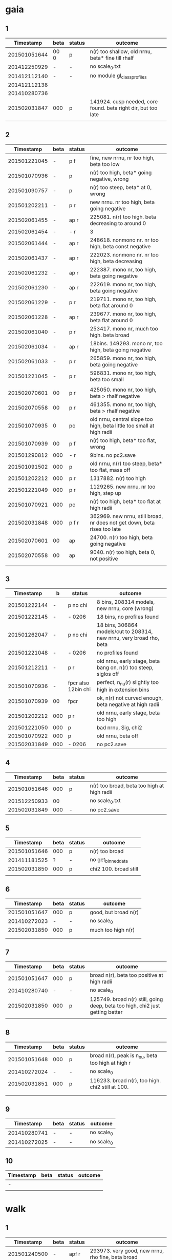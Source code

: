 * gaia
** 1
|    Timestamp | beta | status | outcome                                                       |
|--------------+------+--------+---------------------------------------------------------------|
| 201501051644 | 00 0 | p      | n(r) too shallow, old nrnu, beta* fine till rhalf             |
| 201412250929 | -    | -      | no scale_0.txt                                                |
| 201412112140 | -    | -      | no module gl_class_profiles                                   |
| 201412112138 |      |        |                                                               |
| 201410280736 |      |        |                                                               |
| 201502031847 | 000  | p      | 141924. cusp needed, core found. beta right dir, but too late |
|              |      |        |                                                               |

** 2
|    Timestamp | beta | status | outcome                                                                  |
|--------------+------+--------+--------------------------------------------------------------------------|
| 201501221045 | -    | p  f   | fine, new nrnu, nr too high, beta too low                                |
| 201501070936 | -    | p      | n(r) too high, beta* going negative, wrong                               |
| 201501090757 | -    | p      | n(r) too steep, beta* at 0, wrong                                        |
| 201501202211 | -    | p    r | new nrnu. nr too high, beta going negative                               |
| 201502061455 | -    | ap   r | 225081. n(r) too high. beta decreasing to around 0                       |
| 201502061454 | -    | -    r | 3                                                                        |
| 201502061444 | -    | ap   r | 248618. nonmono nr. nr too high, beta const negative                     |
| 201502061437 | -    | ap   r | 222023. nonmono nr. nr too high, beta decreasing                         |
| 201502061232 | -    | ap   r | 222387. mono nr, too high, beta going negative                           |
| 201502061230 | -    | ap   r | 222619. mono nr, too high, beta going negative                           |
| 201502061229 | -    | p    r | 219711. mono nr, too high, beta flat around 0                            |
| 201502061228 | -    | ap   r | 239677. mono nr, too high, beta flat around 0                            |
| 201502061040 | -    | p    r | 253417. mono nr, much too high. beta broad                               |
| 201502061034 | -    | ap   r | 18bins. 149293. mono nr, too high, beta going negative                   |
| 201502061033 | -    | p    r | 265859. mono nr, too high, beta going negative                           |
| 201501221045 | -    | p    r | 596831. mono nr, too high, beta too small                                |
|              |      |        |                                                                          |
|--------------+------+--------+--------------------------------------------------------------------------|
| 201502070601 | 00   | p    r | 425050. mono nr, too high, beta > rhalf negative                         |
| 201502070558 | 00   | p    r | 461355. mono nr, too high, beta > rhalf negative                         |
| 201501070935 | 0    | pc     | old nrnu, central slope too high, beta little too small at high radii    |
| 201501070939 | 00   | p  f   | n(r) too high, beta* too flat, wrong                                     |
| 201501290812 | 000  | -    r | 9bins. no pc2.save                                                       |
| 201501091502 | 000  | p      | old nrnu, n(r) too steep, beta* too flat, mass off                       |
| 201501202212 | 000  | p    r | 1317882. n(r) too high                                                   |
| 201501221049 | 000  | p    r | 1129265. new nrnu, nr too high, step up                                  |
| 201501070921 | 000  | pc     | n(r) too high, beta* too flat at high radii                              |
| 201502031848 | 000  | p  f r | 362969. new nrnu, still broad, nr does not get down, beta rises too late |
| 201502070601 | 00   | ap     | 24700. n(r) too high, beta going negative                                |
| 201502070558 | 00   | ap     | 9040. n(r) too high, beta 0, not positive                                |
|              |      |        |                                                                          |

** 3
|    Timestamp | b   | status              | outcome                                                              |
|--------------+-----+---------------------+----------------------------------------------------------------------|
| 201501222144 | -   | p no chi            | 8 bins, 208314 models, new nrnu, core (wrong)                        |
| 201501222145 | -   | - 0206              | 18 bins, no profiles found                                           |
| 201501262047 | -   | p no chi            | 18 bins, 306864 models/cut to 208314, new nrnu, very broad rho, beta |
|--------------+-----+---------------------+----------------------------------------------------------------------|
| 201501221048 | -   | - 0206              | no profiles found                                                    |
| 201501212211 | -   | p    r              | old nrnu, early stage, beta bang on, n(r) too steep, siglos off      |
| 201501070936 | -   | fpcr also 12bin chi | perfect, n_nu(r) slightly too high in extension bins                 |
| 201501070939 | 00  | fpcr                | ok, n(r) not curved enough, beta negative at high radii              |
| 201501202212 | 000 | p    r              | old nrnu, early stage, beta too high                                 |
| 201501221050 | 000 | p                   | bad nrnu, Sig, chi2                                                  |
| 201501070922 | 000 | p                   | old nrnu, beta off                                                   |
| 201502031849 | 000 | - 0206              | no pc2.save                                                          |

** 4
|    Timestamp | beta | status | outcome                                     |
|--------------+------+--------+---------------------------------------------|
| 201501051646 |  000 | p      | n(r) too broad, beta too high at high radii |
| 201512250933 |   00 |        | no scale_0.txt                              |
| 201502031849 |  000 | -      | no pc2.save                                 |

** 5
|    Timestamp | beta | status | outcome               |
|--------------+------+--------+-----------------------|
| 201501051646 |  000 | p      | n(r) too broad        |
| 201411181525 |    ? | -      | no get_binned_data    |
| 201502031850 |  000 | p      | chi2 100. broad still |
|              |      |        |                       |

** 6
|    Timestamp | beta | status | outcome              |
|--------------+------+--------+----------------------|
| 201501051647 | 000  | p      | good, but broad n(r) |
| 201410272023 | -    | -      | no scale_0           |
| 201502031850 | 000  | p      | much too high n(r)   |
|              |      |        |                      |
|              |      |        |                      |

** 7
|    Timestamp | beta | status | outcome                                                                       |
|--------------+------+--------+-------------------------------------------------------------------------------|
| 201501051647 |  000 | p      | broad n(r), beta too positive at high radii                                   |
| 201410280740 |    - | -      | no scale_0                                                                    |
| 201502031850 |  000 | p      | 125749. broad n(r) still, going deep, beta too high, chi2 just getting better |
|              |      |        |                                                                               |

** 8
|    Timestamp | beta | status | outcome                                           |
|--------------+------+--------+---------------------------------------------------|
| 201501051648 |  000 | p      | broad n(r), peak is n_nu, beta too high at high r |
| 201410272024 |    - | -      | no scale_0                                        |
| 201502031851 |  000 | p      | 116233. broad n(r), too high. chi2 still at 100.  |
|              |      |        |                                                   |
|              |      |        |                                                   |

** 9
|    Timestamp | beta | status | outcome    |
|--------------+------+--------+------------|
| 201410280741 | -    | -      | no scale_0 |
| 201410272025 | -    | -      | no scale_0 |

** 10
| Timestamp | beta | status | outcome |
|-----------+------+--------+---------|
| -         |      |        |         |
|           |      |        |         |


* walk
** 1
|    Timestamp | beta | status | outcome                                                            |
|--------------+------+--------+--------------------------------------------------------------------|
| 201501240500 | -    | apf  r | 293973. very good, new nrnu, rho fine, beta broad                  |
| 201501221116 | -    | p      | 1pop, nu and Sig not on analytic profile, still converging         |
| 201501112129 | -    | pc   r | 187506. fine, n(r) consistently too high, beta going negative      |
| 201501202215 | -    | p      | still converging, beta broad                                       |
|              |      |        |                                                                    |
|--------------+------+--------+--------------------------------------------------------------------|
| 201501221108 | 000  | -      | no profiles                                                        |
| 201501221109 | 000  | p      | 1pop, nu, Sig not on analytic profile, still converging, beta fine |
| 201501240517 | 000  | pc   r | good, rho too steep, still converging, TODO: restart!              |
| 201501112121 | 000  | pc f   | perfect, n(r) fine, beta slightly too low, plotted for 3e2,3,4,5   |

** 2
|    Timestamp | beta | status | outcome                                                   |
|--------------+------+--------+-----------------------------------------------------------|
| 201501240500 |    - | p      | new nrnu, beta not yet converged                          |
| 201501202216 |    - | p      | new nrnu, beta not yet converged                          |
| 201501112130 |    - | pcf r  | 180348. good, beta fine, slightly too low                 |
|              |      |        |                                                           |
|--------------+------+--------+-----------------------------------------------------------|
| 201501112121 |  000 | pc     | very good, old nrnu, n(r) fine, a bit too turned too flat |
| 201501240518 |  000 | r      | no pc2.save?!                                             |
| 201501270837 |  000 | apf  r | 620928. good, beta too low, n(r) tilted                   |
| 201501091938 |  000 | p      | old nrnu. too steep n(r), core instead of cusp            |
|              |      |        |                                                           |


* triax
** 1 = cusp along intermediate axis
|    Timestamp | beta | status | outcome                                         |
|--------------+------+--------+-------------------------------------------------|
| 201501242133 |    - | -      | no profiles found                               |
| 201501062010 |  000 | p    r | old nrnu, M, nu, sig fine, rest wrong           |
| 201501051650 |  000 | p    r | rho(half) fine, M fine, sig, nu fine, beta fine |
|              |      |        |                                                 |

** 2 = cusp along x
|    Timestamp | beta | status | outcome                            |
|--------------+------+--------+------------------------------------|
| 201501242133 | -    | -      | pickle.load error                  |
| 201501112138 | -    | p    r | rho fine, beta too small in center |
| 201501062009 | 000  | p      | all wrong, M fine a bit            |
| 201501242133 | 000  | pf     | good nr, rho, M, beta increasing as should |

** 3 = cusp along y
|    Timestamp | beta | status | outcome                                    |
|--------------+------+--------+--------------------------------------------|
| 201501112139 | -    | p      | M fine, beta gets negative, n_nu too steep |
| 201501062009 | 000  | p      | bad                                        |

** 4 = cusp along z
|    Timestamp | beta | status | outcome                                |
|--------------+------+--------+----------------------------------------|
| 201501112140 |    - | p      | n(r) too high, beta too high in center |
| 201501062009 |  000 | -      | no profiles                            |
| 201501062008 |    0 |        | n(r) wrong, beta too high in center    |


* obs
** 1 = Fornax with one pop
|    Timestamp | beta | status | outcome                                                    |
|--------------+------+--------+------------------------------------------------------------|
| 201501151319 |    - | ap     | beta goes from 0 to negative values, pinchpoint in rho     |
| 201501281758 |    - |  p     | 1pop new nrnu, jump in nrnu, beta goes negative at r>rhalf |
| 201501281755 |    - | ap f   | good, sig converged, beta goes negative at rhalf           |
| 201501281757 |  000 | ap     | sig still converging                                       |
| 201501281756 |  000 |  p     | sig still converging                                       |
| 201501081656 |  000 |  p     | no scale_0                                                 |
| 201501222133 |  000 |  pcf   | good, core                                                 |

** 1 = Fornax with split pops
|    Timestamp | beta | status | outcome                                      |
|--------------+------+--------+----------------------------------------------|
| 201501151319 | -    | ap     | no profiles                                  |
| 201501221707 | -    |  p     | negative beta, core                          |
| 201501200824 | -    |  p     | beta going negative, core                    |
| 201501200754 | -    |  pc    | good, old nrnu, close rhalf, beta going down |
| 201501222134 | 000  | apc    | good, beta increases after rhalf, core!      |
|              |      |        |                                              |


** 2 = Carina
|    Timestamp | beta | status | outcome                          |
|--------------+------+--------+----------------------------------|
| 201501290924 | 000  | p   r  | 884779. kink in nrnu, broad M(r) |
| 201501290920 | -    | p   r  | kink in nrnu, nr 0               |

** 3 = Sculptor
|    Timestamp | beta | status | outcome                   |
|--------------+------+--------+---------------------------|
| 201501290926 | 000  | p    r | new nrnu, sig still conv., chi2=10^2 |
| 201501290922 | -    | p    r | new nrnu, broad beta |

** 4 = Sextans
|    Timestamp | beta | status | outcome                                                         |
|--------------+------+--------+-----------------------------------------------------------------|
| 201501290928 | 000  | -      | no pc2.save                                                     |
| 201501290923 | -    | -      | no pc2.save                                                     |
| 201502040947 | -    | ap  r  | 359234. 9bins, cusp, beta strong negative up to rhalf. chi2 10  |
| 201501290929 | 000  | -   r  | no pc2.save, 9pop                                               |
| 201502040947 | -    | r      | chi2=10, siglog strongly rising in center, beta strong negative |
|              |      |        |                                                                 |

** 5 = Draco with one pop
|    Timestamp | beta | status | outcome                           |
|--------------+------+--------+-----------------------------------|
| 201501281800 | 000  | r      | no pc2.save                       |
| 201501281302 | -    | p   r  | 558280. steep nr, min chi at 10^4 |
| 201501281158 | -    |        | no pc2.save                       |
|              |      |        |                                   |
